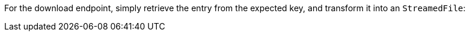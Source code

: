 For the download endpoint, simply retrieve the entry from the expected key, and transform it into an `StreamedFile`: